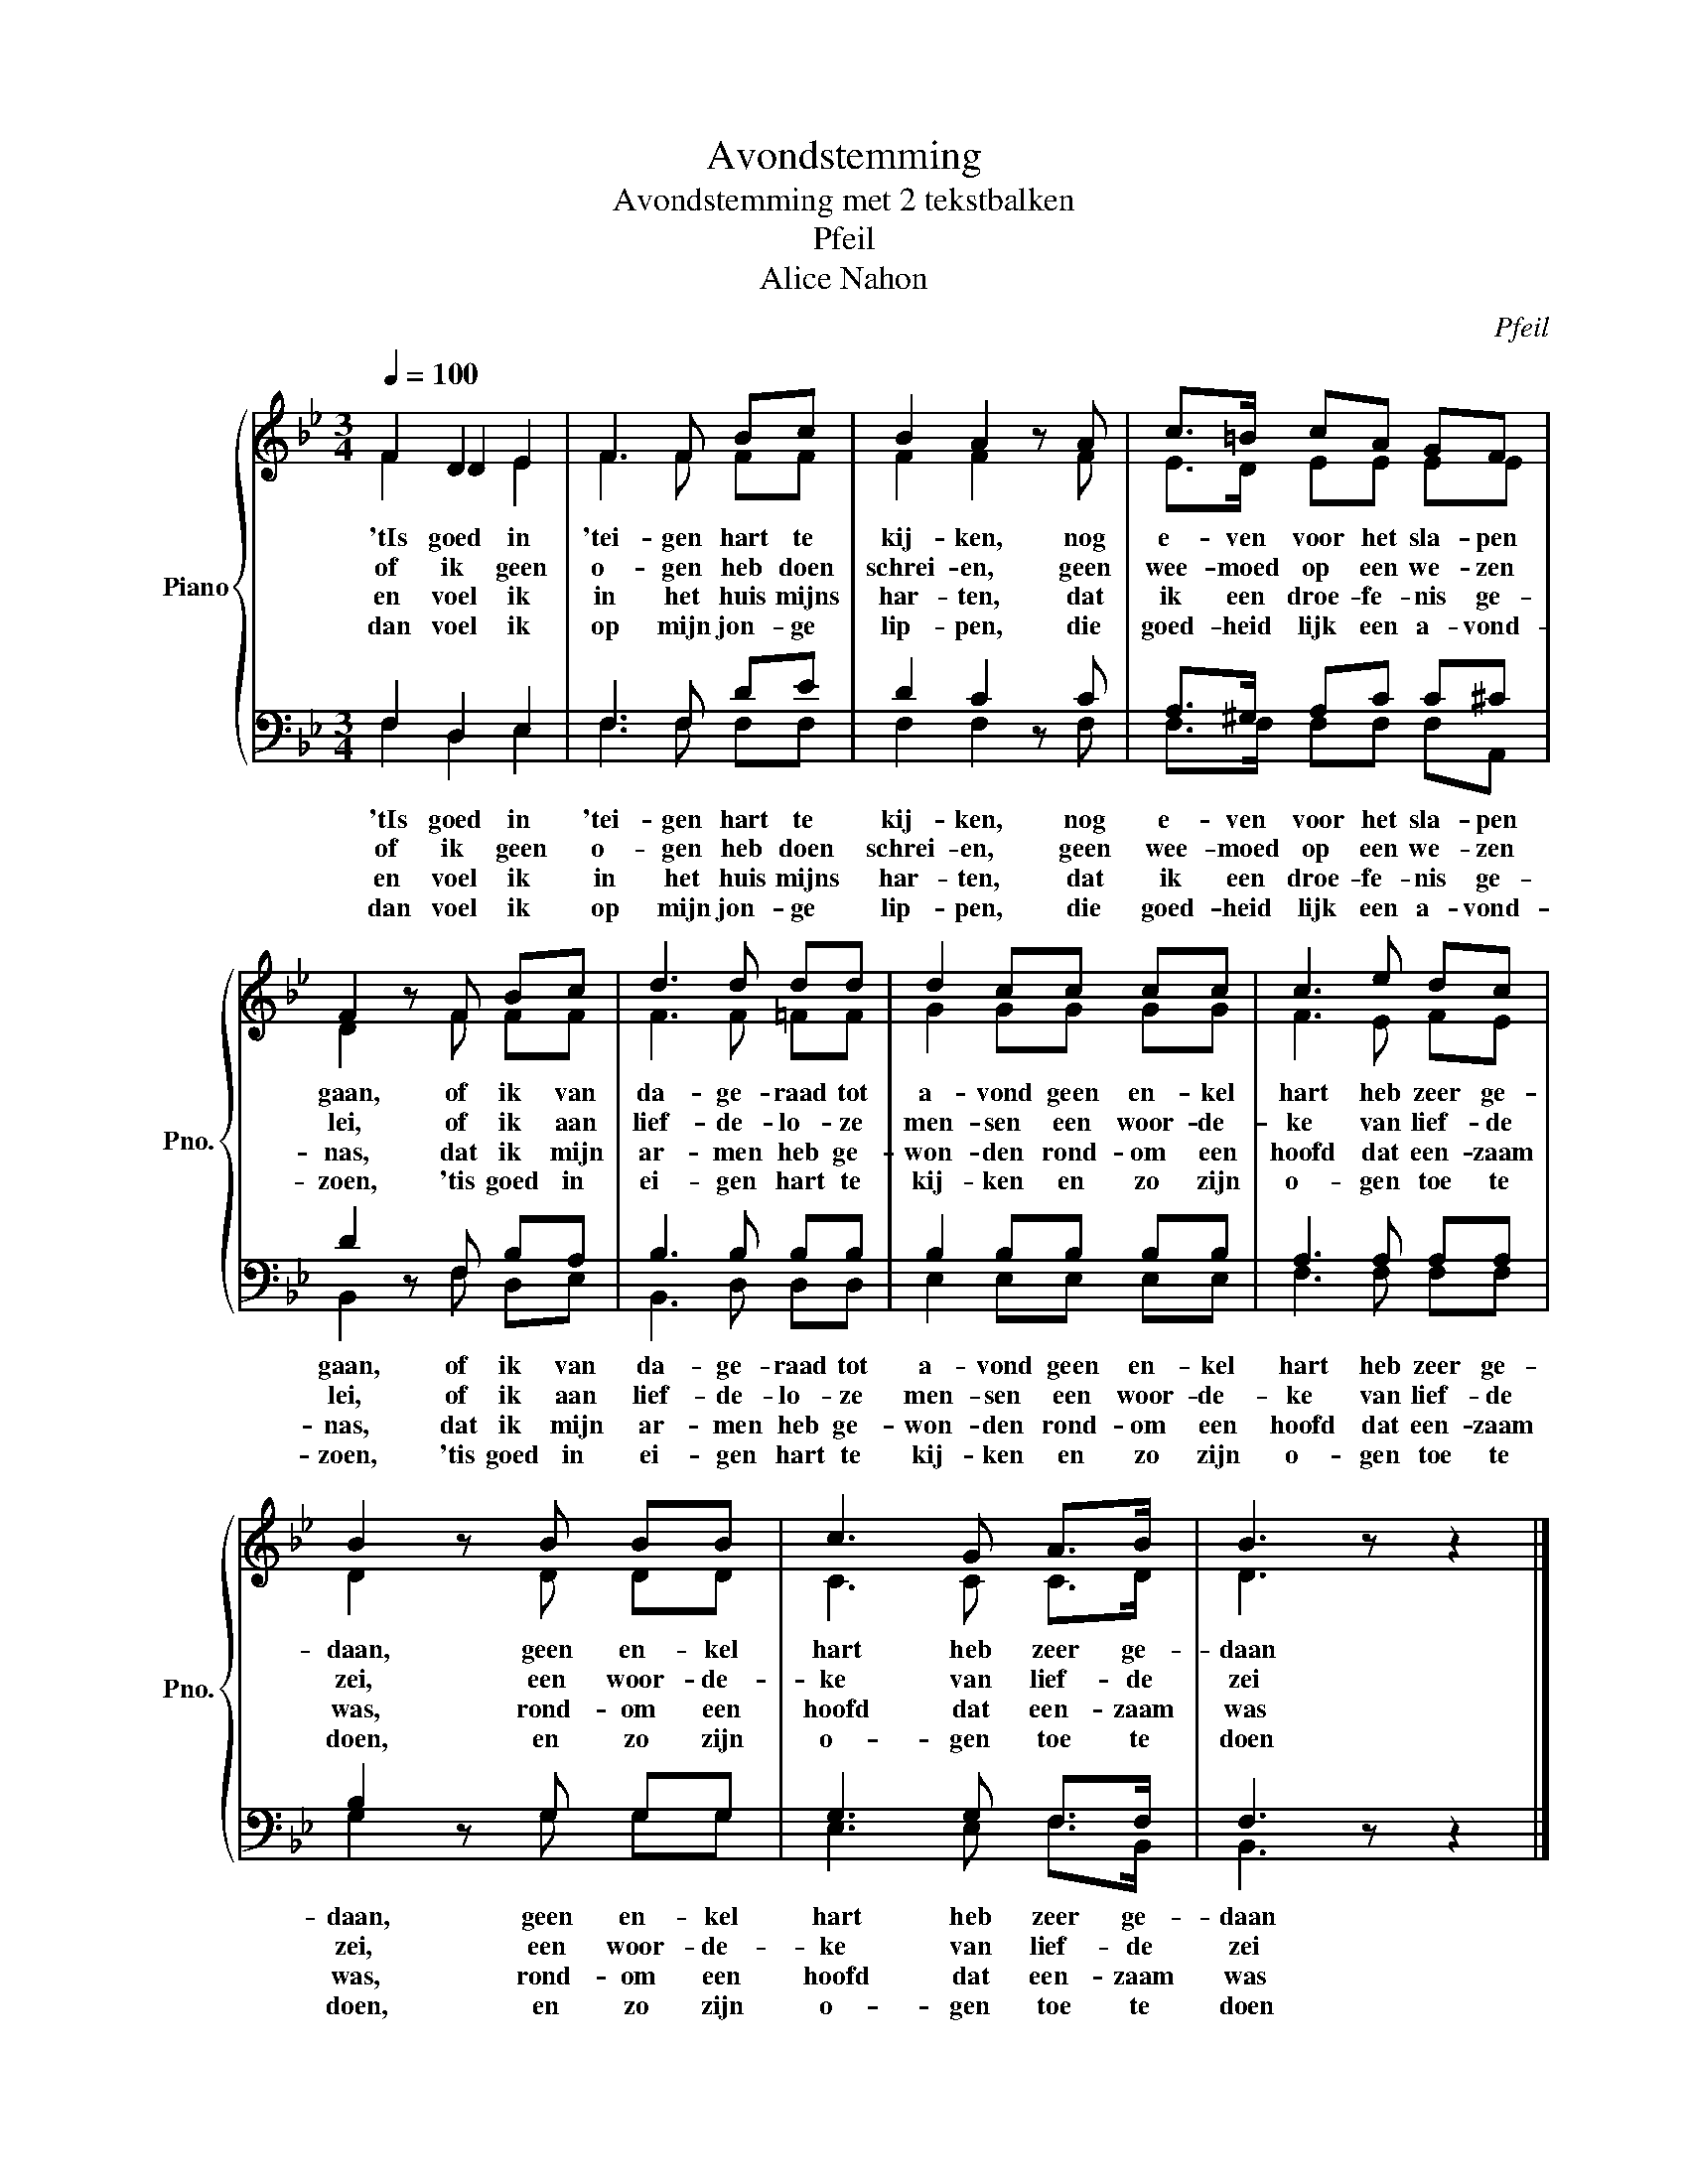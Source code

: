 X:1
T:Avondstemming
T:Avondstemming met 2 tekstbalken 
T:Pfeil
T:Alice Nahon
C:Pfeil
Z:Alice Nahon
%%score { ( 1 2 3 ) | ( 4 5 ) }
L:1/8
Q:1/4=100
M:3/4
K:Bb
V:1 treble nm="Piano" snm="Pno."
V:2 treble 
V:3 treble 
V:4 bass 
V:5 bass 
V:1
 x2 D2 E2 | F3 F Bc | B2 A2 z A | c>=B cA GF | F2 z F Bc | d3 d dd | d2 cc cc | c3 e dc | %8
 B2 z B BB | c3 G A>B | B3 z z2 |] %11
V:2
 F2 D2 E2 | F3 F FF | F2 F2 z F | E>D EE EE | D2 z F FF | F3 F =FF | G2 GG GG | F3 E FE | %8
w: 'tIs goed in|'tei- gen hart te|kij- ken, nog|e- ven voor het sla- pen|gaan, of ik van|da- ge- raad tot|a- vond geen en- kel|hart heb zeer ge-|
w: of ik geen|o- gen heb doen|schrei- en, geen|wee- moed op een we- zen|lei, of ik aan|lief- de- lo- ze|men- sen een woor- de-|ke van lief- de|
w: en voel ik|in het huis mijns|har- ten, dat|ik een droe- fe- nis ge-|nas, dat ik mijn|ar- men heb ge-|won- den rond- om een|hoofd dat een- zaam|
w: dan voel ik|op mijn jon- ge|lip- pen, die|goed- heid lijk een a- vond-|zoen, 'tis goed in|ei- gen hart te|kij- ken en zo zijn|o- gen toe te|
 D2 z D DD | C3 C C>D | D3 z z2 |] %11
w: daan, geen en- kel|hart heb zeer ge-|daan|
w: zei, een woor- de-|ke van lief- de|zei|
w: was, rond- om een|hoofd dat een- zaam|was|
w: doen, en zo zijn|o- gen toe te|doen|
V:3
 F2 x4 | x6 | x6 | x6 | x6 | x6 | x6 | x6 | x6 | x6 | x6 |] %11
V:4
 F,2 D,2 E,2 | F,3 F, DE | D2 C2 z C | A,>^G, A,C C^C | D2 z F, B,A, | B,3 B, B,B, | %6
w: 'tIs goed in|'tei- gen hart te|kij- ken, nog|e- ven voor het sla- pen|gaan, of ik van|da- ge- raad tot|
w: of ik geen|o- gen heb doen|schrei- en, geen|wee- moed op een we- zen|lei, of ik aan|lief- de- lo- ze|
w: en voel ik|in het huis mijns|har- ten, dat|ik een droe- fe- nis ge-|nas, dat ik mijn|ar- men heb ge-|
w: dan voel ik|op mijn jon- ge|lip- pen, die|goed- heid lijk een a- vond-|zoen, 'tis goed in|ei- gen hart te|
 B,2 B,B, B,B, | A,3 A, A,A, | B,2 z G, G,G, | G,3 G, F,>F, | F,3 z z2 |] %11
w: a- vond geen en- kel|hart heb zeer ge-|daan, geen en- kel|hart heb zeer ge-|daan|
w: men- sen een woor- de-|ke van lief- de|zei, een woor- de-|ke van lief- de|zei|
w: won- den rond- om een|hoofd dat een- zaam|was, rond- om een|hoofd dat een- zaam|was|
w: kij- ken en zo zijn|o- gen toe te|doen, en zo zijn|o- gen toe te|doen|
V:5
 F,2 D,2 E,2 | F,3 F, F,F, | F,2 F,2 z F, | F,>F, F,F, F,A,, | B,,2 z F, D,E, | B,,3 D, D,D, | %6
 E,2 E,E, E,E, | F,3 F, F,F, | G,2 z G, G,G, | E,3 E, F,>B,, | B,,3 z z2 |] %11

